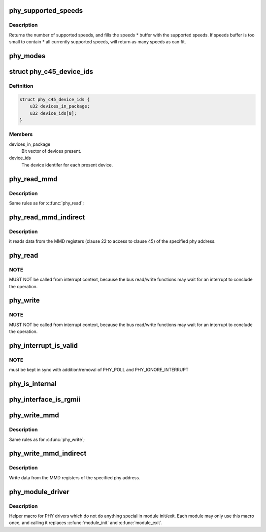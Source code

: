 .. -*- coding: utf-8; mode: rst -*-
.. src-file: include/linux/phy.h

.. _`phy_supported_speeds`:

phy_supported_speeds
====================

.. c:function:: unsigned int phy_supported_speeds(struct phy_device *phy, unsigned int *speeds, unsigned int size)

    return all speeds currently supported by a phy device

    :param struct phy_device \*phy:
        The phy device to return supported speeds of.

    :param unsigned int \*speeds:
        buffer to store supported speeds in.

    :param unsigned int size:
        size of speeds buffer.

.. _`phy_supported_speeds.description`:

Description
-----------

Returns the number of supported speeds, and
fills the speeds \* buffer with the supported speeds. If speeds buffer is
too small to contain \* all currently supported speeds, will return as
many speeds as can fit.

.. _`phy_modes`:

phy_modes
=========

.. c:function:: const char *phy_modes(phy_interface_t interface)

    into the device tree binding of 'phy-mode', so that Ethernet device driver can get phy interface from device tree.

    :param phy_interface_t interface:
        *undescribed*

.. _`phy_c45_device_ids`:

struct phy_c45_device_ids
=========================

.. c:type:: struct phy_c45_device_ids

    802.3-c45 Device Identifiers

.. _`phy_c45_device_ids.definition`:

Definition
----------

.. code-block:: c

    struct phy_c45_device_ids {
        u32 devices_in_package;
        u32 device_ids[8];
    }

.. _`phy_c45_device_ids.members`:

Members
-------

devices_in_package
    Bit vector of devices present.

device_ids
    The device identifer for each present device.

.. _`phy_read_mmd`:

phy_read_mmd
============

.. c:function:: int phy_read_mmd(struct phy_device *phydev, int devad, u32 regnum)

    Convenience function for reading a register from an MMD on a given PHY.

    :param struct phy_device \*phydev:
        The phy_device struct

    :param int devad:
        The MMD to read from

    :param u32 regnum:
        The register on the MMD to read

.. _`phy_read_mmd.description`:

Description
-----------

Same rules as for \ :c:func:`phy_read`\ ;

.. _`phy_read_mmd_indirect`:

phy_read_mmd_indirect
=====================

.. c:function:: int phy_read_mmd_indirect(struct phy_device *phydev, int prtad, int devad)

    reads data from the MMD registers

    :param struct phy_device \*phydev:
        The PHY device bus

    :param int prtad:
        MMD Address

    :param int devad:
        *undescribed*

.. _`phy_read_mmd_indirect.description`:

Description
-----------

it reads data from the MMD registers (clause 22 to access to
clause 45) of the specified phy address.

.. _`phy_read`:

phy_read
========

.. c:function:: int phy_read(struct phy_device *phydev, u32 regnum)

    Convenience function for reading a given PHY register

    :param struct phy_device \*phydev:
        the phy_device struct

    :param u32 regnum:
        register number to read

.. _`phy_read.note`:

NOTE
----

MUST NOT be called from interrupt context,
because the bus read/write functions may wait for an interrupt
to conclude the operation.

.. _`phy_write`:

phy_write
=========

.. c:function:: int phy_write(struct phy_device *phydev, u32 regnum, u16 val)

    Convenience function for writing a given PHY register

    :param struct phy_device \*phydev:
        the phy_device struct

    :param u32 regnum:
        register number to write

    :param u16 val:
        value to write to \ ``regnum``\ 

.. _`phy_write.note`:

NOTE
----

MUST NOT be called from interrupt context,
because the bus read/write functions may wait for an interrupt
to conclude the operation.

.. _`phy_interrupt_is_valid`:

phy_interrupt_is_valid
======================

.. c:function:: bool phy_interrupt_is_valid(struct phy_device *phydev)

    Convenience function for testing a given PHY irq

    :param struct phy_device \*phydev:
        the phy_device struct

.. _`phy_interrupt_is_valid.note`:

NOTE
----

must be kept in sync with addition/removal of PHY_POLL and
PHY_IGNORE_INTERRUPT

.. _`phy_is_internal`:

phy_is_internal
===============

.. c:function:: bool phy_is_internal(struct phy_device *phydev)

    Convenience function for testing if a PHY is internal

    :param struct phy_device \*phydev:
        the phy_device struct

.. _`phy_interface_is_rgmii`:

phy_interface_is_rgmii
======================

.. c:function:: bool phy_interface_is_rgmii(struct phy_device *phydev)

    Convenience function for testing if a PHY interface is RGMII (all variants)

    :param struct phy_device \*phydev:
        the phy_device struct

.. _`phy_write_mmd`:

phy_write_mmd
=============

.. c:function:: int phy_write_mmd(struct phy_device *phydev, int devad, u32 regnum, u16 val)

    Convenience function for writing a register on an MMD on a given PHY.

    :param struct phy_device \*phydev:
        The phy_device struct

    :param int devad:
        The MMD to read from

    :param u32 regnum:
        The register on the MMD to read

    :param u16 val:
        value to write to \ ``regnum``\ 

.. _`phy_write_mmd.description`:

Description
-----------

Same rules as for \ :c:func:`phy_write`\ ;

.. _`phy_write_mmd_indirect`:

phy_write_mmd_indirect
======================

.. c:function:: void phy_write_mmd_indirect(struct phy_device *phydev, int prtad, int devad, u32 data)

    writes data to the MMD registers

    :param struct phy_device \*phydev:
        The PHY device

    :param int prtad:
        MMD Address

    :param int devad:
        MMD DEVAD

    :param u32 data:
        data to write in the MMD register

.. _`phy_write_mmd_indirect.description`:

Description
-----------

Write data from the MMD registers of the specified
phy address.

.. _`phy_module_driver`:

phy_module_driver
=================

.. c:function::  phy_module_driver( __phy_drivers,  __count)

    Helper macro for registering PHY drivers

    :param  __phy_drivers:
        array of PHY drivers to register

    :param  __count:
        *undescribed*

.. _`phy_module_driver.description`:

Description
-----------

Helper macro for PHY drivers which do not do anything special in module
init/exit. Each module may only use this macro once, and calling it
replaces \ :c:func:`module_init`\  and \ :c:func:`module_exit`\ .

.. This file was automatic generated / don't edit.

